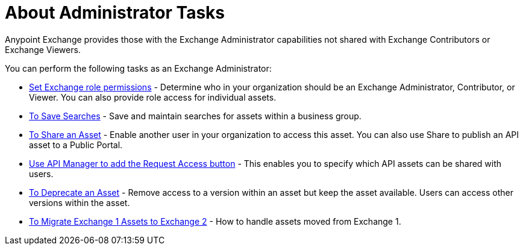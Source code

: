 = About Administrator Tasks

Anypoint Exchange provides those with the Exchange Administrator capabilities not shared with Exchange Contributors or Exchange Viewers. 

You can perform the following tasks as an Exchange Administrator:

* link:/anypoint-exchange/to-set-permissions[Set Exchange role permissions] - Determine who in your organization should be an Exchange Administrator, Contributor, or Viewer. You can also provide role access for individual assets.
* link:/anypoint-exchange/to-save-searches[To Save Searches] - Save and maintain searches for assets within a business group. 
* link:/anypoint-exchange/to-share-an-asset-with-a-user[To Share an Asset] - Enable another user in your organization to access this asset. You can also use Share to publish an API asset to a Public Portal.
* link:/anypoint-exchange/to-enable-the-request-access-button[Use API Manager to add the Request Access button] - This enables you to specify which API assets can be shared with users.
* link:/anypoint-exchange/to-deprecate-asset[To Deprecate an Asset] - Remove access to a version within an asset but keep the asset available. Users can access other versions within the asset.
* link:/anypoint-exchange/migrate[To Migrate Exchange 1 Assets to Exchange 2] - How to handle assets moved from Exchange 1.

